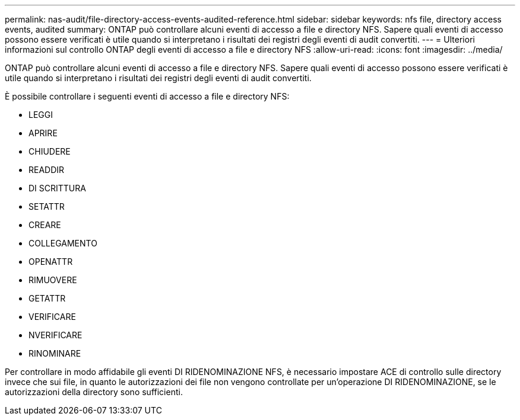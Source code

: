 ---
permalink: nas-audit/file-directory-access-events-audited-reference.html 
sidebar: sidebar 
keywords: nfs file, directory access events, audited 
summary: ONTAP può controllare alcuni eventi di accesso a file e directory NFS. Sapere quali eventi di accesso possono essere verificati è utile quando si interpretano i risultati dei registri degli eventi di audit convertiti. 
---
= Ulteriori informazioni sul controllo ONTAP degli eventi di accesso a file e directory NFS
:allow-uri-read: 
:icons: font
:imagesdir: ../media/


[role="lead"]
ONTAP può controllare alcuni eventi di accesso a file e directory NFS. Sapere quali eventi di accesso possono essere verificati è utile quando si interpretano i risultati dei registri degli eventi di audit convertiti.

È possibile controllare i seguenti eventi di accesso a file e directory NFS:

* LEGGI
* APRIRE
* CHIUDERE
* READDIR
* DI SCRITTURA
* SETATTR
* CREARE
* COLLEGAMENTO
* OPENATTR
* RIMUOVERE
* GETATTR
* VERIFICARE
* NVERIFICARE
* RINOMINARE


Per controllare in modo affidabile gli eventi DI RIDENOMINAZIONE NFS, è necessario impostare ACE di controllo sulle directory invece che sui file, in quanto le autorizzazioni dei file non vengono controllate per un'operazione DI RIDENOMINAZIONE, se le autorizzazioni della directory sono sufficienti.
